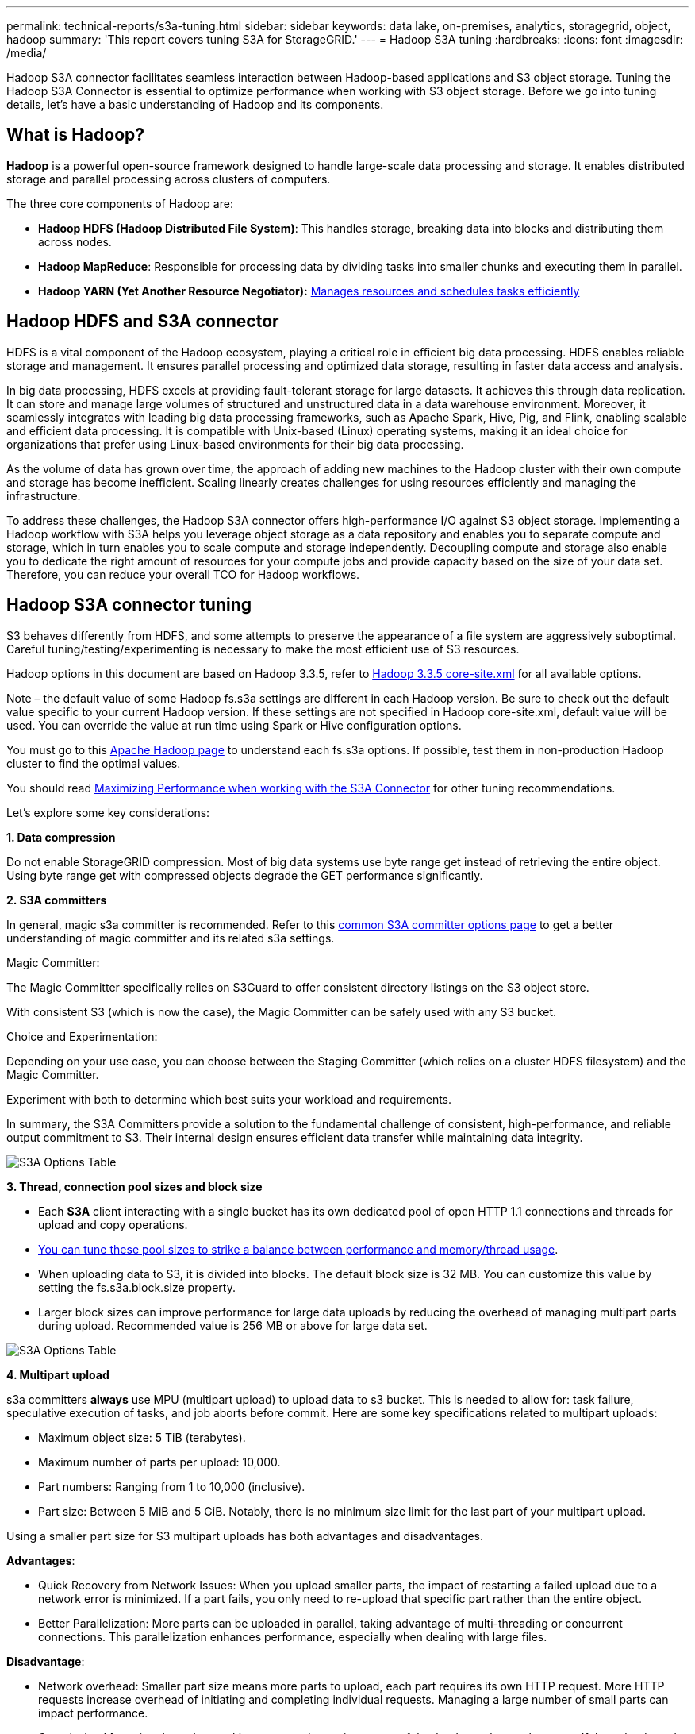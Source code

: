 ---
permalink: technical-reports/s3a-tuning.html
sidebar: sidebar
keywords: data lake, on-premises, analytics, storagegrid, object, hadoop
summary: 'This report covers tuning S3A for StorageGRID.'
---
= Hadoop S3A tuning
:hardbreaks:
:icons: font
:imagesdir: /media/

[.lead]
Hadoop S3A connector facilitates seamless interaction between Hadoop-based applications and S3 object storage. Tuning the Hadoop S3A Connector is essential to optimize performance when working with S3 object storage. Before we go into tuning details, let’s have a basic understanding of Hadoop and its components.

== What is Hadoop?

*Hadoop* is a powerful open-source framework designed to handle large-scale data processing and storage. It enables distributed storage and parallel processing across clusters of computers.

The three core components of Hadoop are:

* *Hadoop HDFS (Hadoop Distributed File System)*: This handles storage, breaking data into blocks and distributing them across nodes.
* *Hadoop MapReduce*: Responsible for processing data by dividing tasks into smaller chunks and executing them in parallel.
* *Hadoop YARN (Yet Another Resource Negotiator):* https://www.simplilearn.com/tutorials/hadoop-tutorial/what-is-hadoop[Manages resources and schedules tasks efficiently]

== Hadoop HDFS and S3A connector

HDFS is a vital component of the Hadoop ecosystem, playing a critical role in efficient big data processing. HDFS enables reliable storage and management. It ensures parallel processing and optimized data storage, resulting in faster data access and analysis.

In big data processing, HDFS excels at providing fault-tolerant storage for large datasets. It achieves this through data replication. It can store and manage large volumes of structured and unstructured data in a data warehouse environment. Moreover, it seamlessly integrates with leading big data processing frameworks, such as Apache Spark, Hive, Pig, and Flink, enabling scalable and efficient data processing. It is compatible with Unix-based (Linux) operating systems, making it an ideal choice for organizations that prefer using Linux-based environments for their big data processing.

As the volume of data has grown over time, the approach of adding new machines to the Hadoop cluster with their own compute and storage has become inefficient. Scaling linearly creates challenges for using resources efficiently and managing the infrastructure.

To address these challenges, the Hadoop S3A connector offers high-performance I/O against S3 object storage. Implementing a Hadoop workflow with S3A helps you leverage object storage as a data repository and enables you to separate compute and storage, which in turn enables you to scale compute and storage independently. Decoupling compute and storage also enable you to dedicate the right amount of resources for your compute jobs and provide capacity based on the size of your data set. Therefore, you can reduce your overall TCO for Hadoop workflows.

== Hadoop S3A connector tuning

S3 behaves differently from HDFS, and some attempts to preserve the appearance of a file system are aggressively suboptimal. Careful tuning/testing/experimenting is necessary to make the most efficient use of S3 resources.

Hadoop options in this document are based on Hadoop 3.3.5, refer to https://hadoop.apache.org/docs/r3.3.5/hadoop-project-dist/hadoop-common/core-default.xml[Hadoop 3.3.5 core-site.xml] for all available options.

Note – the default value of some Hadoop fs.s3a settings are different in each Hadoop version. Be sure to check out the default value specific to your current Hadoop version. If these settings are not specified in Hadoop core-site.xml, default value will be used. You can override the value at run time using Spark or Hive configuration options.

You must go to this https://netapp.sharepoint.com/sites/StorageGRIDTME/Shared%20Documents/General/Partners/Dremio/SG%20data%20lake%20TR/Apache%20Hadoop%20Amazon%20Web%20Services%20support%20–%20Maximizing%20Performance%20when%20working%20with%20the%20S3A%20Connector[Apache Hadoop page] to understand each fs.s3a options. If possible, test them in non-production Hadoop cluster to find the optimal values.

You should read https://hadoop.apache.org/docs/stable/hadoop-aws/tools/hadoop-aws/performance.html[Maximizing Performance when working with the S3A Connector] for other tuning recommendations.

Let’s explore some key considerations:

*1. Data compression*

Do not enable StorageGRID compression. Most of big data systems use byte range get instead of retrieving the entire object. Using byte range get with compressed objects degrade the GET performance significantly.


*2. S3A committers*

In general, magic s3a committer is recommended. Refer to this https://hadoop.apache.org/docs/current/hadoop-aws/tools/hadoop-aws/committers.html#Common_S3A_Committer_Options[common S3A committer options page] to get a better understanding of magic committer and its related s3a settings.

Magic Committer:

The Magic Committer specifically relies on S3Guard to offer consistent directory listings on the S3 object store.

With consistent S3 (which is now the case), the Magic Committer can be safely used with any S3 bucket.

Choice and Experimentation:

Depending on your use case, you can choose between the Staging Committer (which relies on a cluster HDFS filesystem) and the Magic Committer.

Experiment with both to determine which best suits your workload and requirements.

In summary, the S3A Committers provide a solution to the fundamental challenge of consistent, high-performance, and reliable output commitment to S3. Their internal design ensures efficient data transfer while maintaining data integrity.

image:s3a-tuning/image1.png[S3A Options Table]

*3. Thread, connection pool sizes and block size*

* Each *S3A* client interacting with a single bucket has its own dedicated pool of open HTTP 1.1 connections and threads for upload and copy operations.
* https://hadoop.apache.org/docs/stable/hadoop-aws/tools/hadoop-aws/performance.html[You can tune these pool sizes to strike a balance between performance and memory/thread usage].
* When uploading data to S3, it is divided into blocks. The default block size is 32 MB. You can customize this value by setting the fs.s3a.block.size property.
* Larger block sizes can improve performance for large data uploads by reducing the overhead of managing multipart parts during upload. Recommended value is 256 MB or above for large data set.

image:s3a-tuning/image2.png[S3A Options Table]

*4. Multipart upload*


s3a committers *always* use MPU (multipart upload) to upload data to s3 bucket. This is needed to allow for: task failure, speculative execution of tasks, and job aborts before commit. Here are some key specifications related to multipart uploads:


* Maximum object size: 5 TiB (terabytes).
* Maximum number of parts per upload: 10,000.
* Part numbers: Ranging from 1 to 10,000 (inclusive).
* Part size: Between 5 MiB and 5 GiB. Notably, there is no minimum size limit for the last part of your multipart upload.


Using a smaller part size for S3 multipart uploads has both advantages and disadvantages.

*Advantages*:


* Quick Recovery from Network Issues: When you upload smaller parts, the impact of restarting a failed upload due to a network error is minimized. If a part fails, you only need to re-upload that specific part rather than the entire object.
* Better Parallelization: More parts can be uploaded in parallel, taking advantage of multi-threading or concurrent connections. This parallelization enhances performance, especially when dealing with large files.


*Disadvantage*:


* Network overhead: Smaller part size means more parts to upload, each part requires its own HTTP request. More HTTP requests increase overhead of initiating and completing individual requests. Managing a large number of small parts can impact performance.
* Complexity: Managing the order, tracking parts, and ensuring successful uploads can be cumbersome. If the upload needs aborted, all the parts that already uploaded need to be tracked and purged.


For Hadoop, 256MB or above part size is recommended for fs.s3a.multipart.size. Always set the fs.s3a.mutlipart.threshold value to 2 x fs.s3a.multipart.size value. For example if fs.s3a.multipart.size = 256M, fs.s3a.mutlipart.threshold should be 512M.

Use larger part size for large data set. It is important to choose a part size that balances these factors based on your specific use case and network conditions.


A multipart upload is a https://docs.aws.amazon.com/AmazonS3/latest/dev/mpuoverview.html?trk=el_a134p000006vpP2AAI&trkCampaign=AWSInsights_Website_Docs_AmazonS3-dev-mpuoverview&sc_channel=el&sc_campaign=AWSInsights_Blog_discovering-and-deleting-incomplete-multipart-uploads-to-lower-&sc_outcome=Product_Marketing[three-step process]:

. The upload is initiated, StorageGRID returns an upload-id.
. The object parts are uploaded using the upload-id.
. Once all the object parts are uploaded, sends complete multipart upload request with upload-id. StorageGRID constructs the object from the uploaded parts, and client can access the object.


If the complete multipart upload request isn’t sent successfully, the parts stay in StorageGRID and will not create any object. This happens when jobs are interrupted, failed, or aborted. The parts remain in the Grid until multipart upload completes or is aborted or StorageGRID purges these parts if 15 days elapsed since upload was initiated. If there are many (few hundreds thousand to millions) in-progress multipart uploads in a bucket, when Hadoop sends ‘list-multipart-uploads’ (this request does not filter by upload id), the request may take a long time to complete or eventually time out. You may consider set fs.s3a.mutlipart.purge to true with an appropriate fs.s3a.multipart.purge.age value (e.g. 5 to 7 days, do not use default value of 86400 i.e. 1 day). Or engage NetApp support to investigate the situation.

image:s3a-tuning/image3.png[S3A Options Table]


*5. Buffer write data in memory*

To enhance performance, you can buffer write data in memory before uploading it to S3. This can reduce the number of small writes and improve efficiency.

image:s3a-tuning/image4.png[S3A Options Table]


Remember that S3 and HDFS work in distinct ways. Careful tuning/test/experiment is necessary to make the most efficient use of S3 resources.
